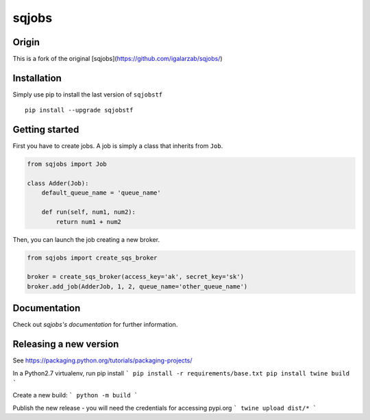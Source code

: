 sqjobs
======

|Build Status| |Coverage Status|

Origin
------

This is a fork of the original [sqjobs](https://github.com/igalarzab/sqjobs/)


Installation
------------

Simply use pip to install the last version of ``sqjobstf``

::

    pip install --upgrade sqjobstf


Getting started
---------------

First you have to create jobs. A job is simply a class that inherits
from ``Job``.

.. code:: python

    from sqjobs import Job

    class Adder(Job):
        default_queue_name = 'queue_name'

        def run(self, num1, num2):
            return num1 + num2

Then, you can launch the job creating a new broker.

.. code:: python

    from sqjobs import create_sqs_broker

    broker = create_sqs_broker(access_key='ak', secret_key='sk')
    broker.add_job(AdderJob, 1, 2, queue_name='other_queue_name')


Documentation
-------------

Check out `sqjobs's documentation` for further information.

.. _sqjobs's documentation: https://sqjobs.readthedocs.org

.. |Build Status| image:: https://travis-ci.org/igalarzab/sqjobs.svg?branch=master
   :target: https://secure.travis-ci.org/igalarzab/sqjobs
.. |Coverage Status| image:: https://coveralls.io/repos/igalarzab/sqjobs/badge.png?branch=master
   :target: https://coveralls.io/r/igalarzab/sqjobs?branch=master


Releasing a new version
-----------------------

See https://packaging.python.org/tutorials/packaging-projects/

In a Python2.7 virtualenv, run pip install
```
pip install -r requirements/base.txt
pip install twine build
```

Create a new build:
```
python -m build
```

Publish the new release - you will need the credentials for accessing pypi.org
```
twine upload dist/*
```

